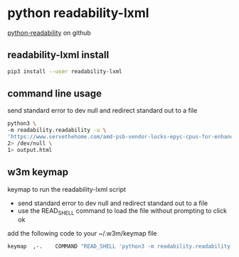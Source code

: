 #+STARTUP: content
* python readability-lxml

[[https://github.com/buriy/python-readability][python-readability]] on github

** readability-lxml install

#+begin_src sh
pip3 install --user readability-lxml
#+end_src

** command line usage

send standard error to dev null and redirect standard out to a file

#+begin_src sh
python3 \
-m readability.readability -u \
'https://www.servethehome.com/amd-psb-vendor-locks-epyc-cpus-for-enhanced-security-at-a-cost/' \
2> /dev/null \
1> output.html
#+end_src

** w3m keymap

keymap to run the readability-lxml script

+ send standard error to dev null and redirect standard out to a file
+ use the READ_SHELL command to load the file without prompting to click ok

add the following code to your ~/.w3m/keymap file

#+begin_src sh
keymap  ,-.    COMMAND "READ_SHELL 'python3 -m readability.readability -u $W3M_URL 2> /dev/null 1> /tmp/readability.html' ; LOAD /tmp/readability.html"
#+end_src

